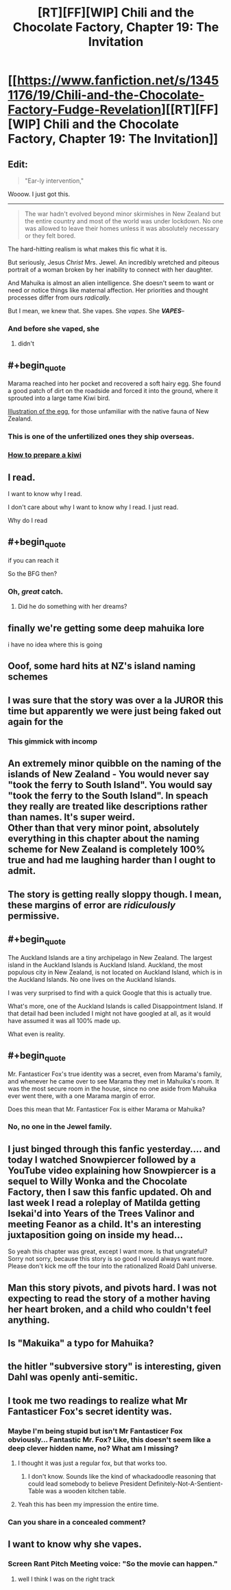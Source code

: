 #+TITLE: [RT][FF][WIP] Chili and the Chocolate Factory, Chapter 19: The Invitation

* [[https://www.fanfiction.net/s/13451176/19/Chili-and-the-Chocolate-Factory-Fudge-Revelation][[RT][FF][WIP] Chili and the Chocolate Factory, Chapter 19: The Invitation]]
:PROPERTIES:
:Author: gazemaize
:Score: 81
:DateUnix: 1589593301.0
:END:

** Edit:

#+begin_quote
  "Ear-ly intervention,"
#+end_quote

Wooow. I just got this.

--------------

#+begin_quote
  The war hadn't evolved beyond minor skirmishes in New Zealand but the entire country and most of the world was under lockdown. No one was allowed to leave their homes unless it was absolutely necessary or they felt bored.
#+end_quote

The hard-hitting realism is what makes this fic what it is.

But seriously, Jesus /Christ/ Mrs. Jewel. An incredibly wretched and piteous portrait of a woman broken by her inability to connect with her daughter.

And Mahuika is almost an alien intelligence. She doesn't seem to want or need or notice things like maternal affection. Her priorities and thought processes differ from ours /radically./

But I mean, we knew that. She vapes. She /vapes/. She */VAPES/*--
:PROPERTIES:
:Author: gryfft
:Score: 35
:DateUnix: 1589596057.0
:END:

*** And before she vaped, she
:PROPERTIES:
:Author: CeruleanTresses
:Score: 17
:DateUnix: 1589615423.0
:END:

**** didn't
:PROPERTIES:
:Author: throwaway234f32423df
:Score: 6
:DateUnix: 1589836201.0
:END:


** #+begin_quote
  Marama reached into her pocket and recovered a soft hairy egg. She found a good patch of dirt on the roadside and forced it into the ground, where it sprouted into a large tame Kiwi bird.
#+end_quote

[[https://upload.wikimedia.org/wikipedia/commons/b/b8/Kiwi_%28Actinidia_chinensis%29_1_Luc_Viatour.jpg][Illustration of the egg]], for those unfamiliar with the native fauna of New Zealand.
:PROPERTIES:
:Author: Trustworth
:Score: 30
:DateUnix: 1589596651.0
:END:

*** This is one of the unfertilized ones they ship overseas.
:PROPERTIES:
:Author: gazemaize
:Score: 25
:DateUnix: 1589599177.0
:END:


*** [[https://www.deviantart.com/sojiokage/art/How-to-prepare-a-kiwi-53091568][How to prepare a kiwi]]
:PROPERTIES:
:Author: jtolmar
:Score: 8
:DateUnix: 1589667661.0
:END:


** I read.

I want to know why I read.

I don't care about why I want to know why I read. I just read.

Why do I read
:PROPERTIES:
:Author: dapperAF
:Score: 24
:DateUnix: 1589595301.0
:END:


** #+begin_quote
  if you can reach it
#+end_quote

So the BFG then?
:PROPERTIES:
:Author: Igigigif
:Score: 22
:DateUnix: 1589595556.0
:END:

*** Oh, /great/ catch.
:PROPERTIES:
:Author: gryfft
:Score: 8
:DateUnix: 1589601212.0
:END:

**** Did he do something with her dreams?
:PROPERTIES:
:Author: wren42
:Score: 6
:DateUnix: 1589670855.0
:END:


** finally we're getting some deep mahuika lore

i have no idea where this is going
:PROPERTIES:
:Author: tjhance
:Score: 20
:DateUnix: 1589594430.0
:END:


** Ooof, some hard hits at NZ's island naming schemes
:PROPERTIES:
:Author: hayshed
:Score: 16
:DateUnix: 1589596683.0
:END:


** I was sure that the story was over a la JUROR this time but apparently we were just being faked out again for the
:PROPERTIES:
:Author: thecommexokid
:Score: 16
:DateUnix: 1589610389.0
:END:

*** This gimmick with incomp
:PROPERTIES:
:Author: scruiser
:Score: 3
:DateUnix: 1589651142.0
:END:


** An extremely minor quibble on the naming of the islands of New Zealand - You would never say "took the ferry to South Island". You would say "took the ferry to the South Island". In speach they really are treated like descriptions rather than names. It's super weird.\\
Other than that very minor point, absolutely everything in this chapter about the naming scheme for New Zealand is completely 100% true and had me laughing harder than I ought to admit.
:PROPERTIES:
:Author: Fruan
:Score: 17
:DateUnix: 1589617665.0
:END:


** The story is getting really sloppy though. I mean, these margins of error are /ridiculously/ permissive.
:PROPERTIES:
:Author: CouteauBleu
:Score: 13
:DateUnix: 1589657012.0
:END:


** #+begin_quote
  The Auckland Islands are a tiny archipelago in New Zealand. The largest island in the Auckland Islands is Auckland Island. Auckland, the most populous city in New Zealand, is not located on Auckland Island, which is in the Auckland Islands. No one lives on the Auckland Islands.
#+end_quote

I was very surprised to find with a quick Google that this is actually true.

What's more, one of the Auckland Islands is called Disappointment Island. If that detail had been included I might not have googled at all, as it would have assumed it was all 100% made up.

What even is reality.
:PROPERTIES:
:Author: ketura
:Score: 11
:DateUnix: 1589669847.0
:END:


** #+begin_quote
  Mr. Fantasticer Fox's true identity was a secret, even from Marama's family, and whenever he came over to see Marama they met in Mahuika's room. It was the most secure room in the house, since no one aside from Mahuika ever went there, with a one Marama margin of error.
#+end_quote

Does this mean that Mr. Fantasticer Fox is either Marama or Mahuika?
:PROPERTIES:
:Author: archpawn
:Score: 10
:DateUnix: 1589599613.0
:END:

*** No, no one in the Jewel family.
:PROPERTIES:
:Author: gazemaize
:Score: 15
:DateUnix: 1589599711.0
:END:


** I just binged through this fanfic yesterday.... and today I watched Snowpiercer followed by a YouTube video explaining how Snowpiercer is a sequel to Willy Wonka and the Chocolate Factory, then I saw this fanfic updated. Oh and last week I read a roleplay of Matilda getting Isekai'd into Years of the Trees Valinor and meeting Feanor as a child. It's an interesting juxtaposition going on inside my head...

So yeah this chapter was great, except I want more. Is that ungrateful? Sorry not sorry, because this story is so good I would always want more. Please don't kick me off the tour into the rationalized Roald Dahl universe.
:PROPERTIES:
:Author: scruiser
:Score: 11
:DateUnix: 1589601531.0
:END:


** Man this story pivots, and pivots hard. I was not expecting to read the story of a mother having her heart broken, and a child who couldn't feel anything.
:PROPERTIES:
:Author: immortal_lurker
:Score: 9
:DateUnix: 1589650877.0
:END:


** Is "Makuika" a typo for Mahuika?
:PROPERTIES:
:Author: IICVX
:Score: 5
:DateUnix: 1589638437.0
:END:


** the hitler "subversive story" is interesting, given Dahl was openly anti-semitic.
:PROPERTIES:
:Author: wren42
:Score: 6
:DateUnix: 1589676011.0
:END:


** I took me two readings to realize what Mr Fantasticer Fox's secret identity was.
:PROPERTIES:
:Author: CouteauBleu
:Score: 4
:DateUnix: 1589657712.0
:END:

*** Maybe I'm being stupid but isn't Mr Fantasticer Fox obviously... Fantastic Mr. Fox? Like, this doesn't seem like a deep clever hidden name, no? What am I missing?
:PROPERTIES:
:Author: cthulhusleftnipple
:Score: 17
:DateUnix: 1589691331.0
:END:

**** I thought it was just a regular fox, but that works too.
:PROPERTIES:
:Author: CouteauBleu
:Score: 6
:DateUnix: 1589721444.0
:END:

***** I don't know. Sounds like the kind of whackadoodle reasoning that could lead somebody to believe President Definitely-Not-A-Sentient-Table was a wooden kitchen table.
:PROPERTIES:
:Author: gryfft
:Score: 4
:DateUnix: 1589730653.0
:END:


**** Yeah this has been my impression the entire time.
:PROPERTIES:
:Author: Mowtom_
:Score: 3
:DateUnix: 1589727762.0
:END:


*** Can you share in a concealed comment?
:PROPERTIES:
:Author: turgidtypesetter
:Score: 5
:DateUnix: 1589675198.0
:END:


** I want to know why she vapes.
:PROPERTIES:
:Author: Revlar
:Score: 3
:DateUnix: 1589690805.0
:END:

*** Screen Rant Pitch Meeting voice: "So the movie can happen."
:PROPERTIES:
:Author: throwaway234f32423df
:Score: 5
:DateUnix: 1589836298.0
:END:

**** well I think I was on the right track
:PROPERTIES:
:Author: throwaway234f32423df
:Score: 2
:DateUnix: 1589906704.0
:END:
